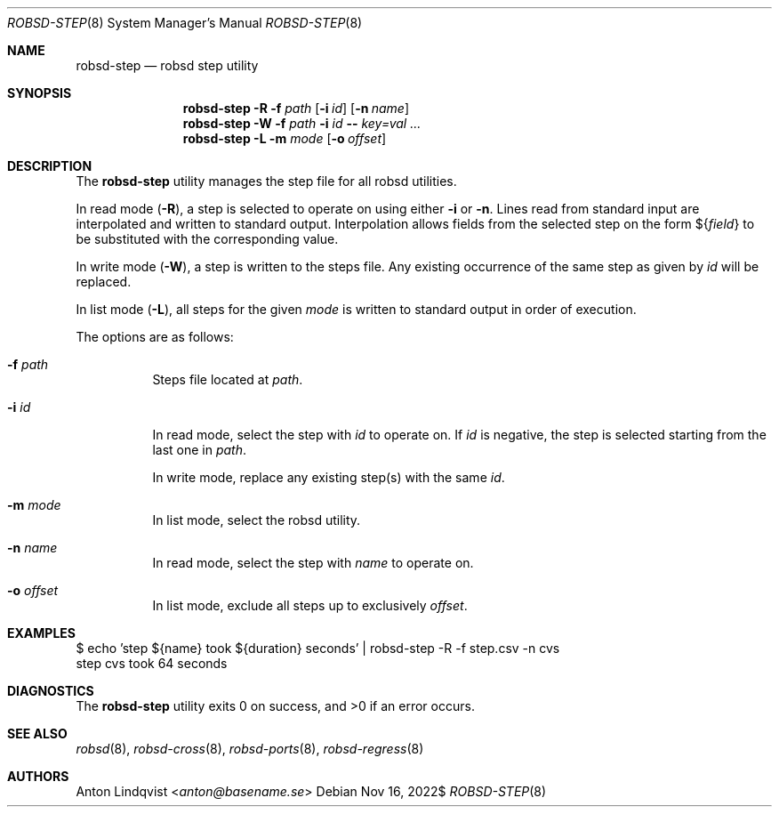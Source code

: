 .Dd $Mdocdate: Nov 16 2022$
.Dt ROBSD-STEP 8
.Os
.Sh NAME
.Nm robsd-step
.Nd robsd step utility
.Sh SYNOPSIS
.Nm robsd-step
.Fl R
.Fl f Ar path
.Op Fl i Ar id
.Op Fl n Ar name
.Nm robsd-step
.Fl W
.Fl f Ar path
.Fl i Ar id
.Fl -
.Ar key=val ...
.Nm robsd-step
.Fl L
.Fl m Ar mode
.Op Fl o Ar offset
.Sh DESCRIPTION
The
.Nm
utility manages the step file for all robsd utilities.
.Pp
In read mode
.Pq Fl R ,
a step is selected to operate on using either
.Fl i
or
.Fl n .
Lines read from standard input are interpolated and written to
standard output.
Interpolation allows fields from the selected step on the form
.No \(Do Ns Brq Ar field
to be substituted with the corresponding value.
.Pp
In write mode
.Pq Fl W ,
a step is written to the steps file.
Any existing occurrence of the same step as given by
.Ar id
will be replaced.
.Pp
In list mode
.Pq Fl L ,
all steps for the given
.Ar mode
is written to standard output in order of execution.
.Pp
The options are as follows:
.Bl -tag -width Ds
.It Fl f Ar path
Steps file located at
.Ar path .
.It Fl i Ar id
In read mode, select the step with
.Ar id
to operate on.
If
.Ar id
is negative, the step is selected starting from the last one in
.Ar path .
.Pp
In write mode, replace any existing step(s) with the same
.Ar id .
.It Fl m Ar mode
In list mode, select the robsd utility.
.It Fl n Ar name
In read mode, select the step with
.Ar name
to operate on.
.It Fl o Ar offset
In list mode, exclude all steps up to exclusively
.Ar offset .
.El
.Sh EXAMPLES
.Bd -literal
$ echo 'step ${name} took ${duration} seconds' | robsd-step -R -f step.csv -n cvs
step cvs took 64 seconds
.Ed
.Sh DIAGNOSTICS
.Ex -std
.Sh SEE ALSO
.Xr robsd 8 ,
.Xr robsd-cross 8 ,
.Xr robsd-ports 8 ,
.Xr robsd-regress 8
.Sh AUTHORS
.An Anton Lindqvist Aq Mt anton@basename.se

